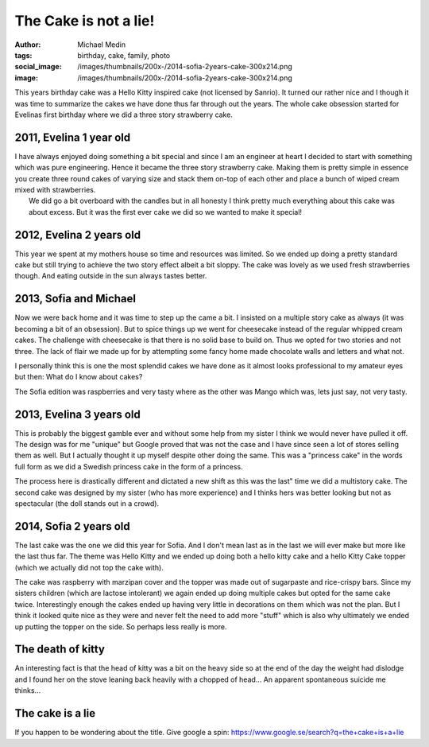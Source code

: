 The Cake is not a lie!
######################
:author: Michael Medin
:tags: birthday, cake, family, photo
:social_image: /images/thumbnails/200x-/2014-sofia-2years-cake-300x214.png
:image: /images/thumbnails/200x-/2014-sofia-2years-cake-300x214.png

This years birthday cake was a Hello Kitty inspired cake (not licensed
by Sanrio). It turned our rather nice and I though it was time
to summarize the cakes we have done thus far through out the years.
The whole cake obsession started for Evelinas first birthday where we
did a three story strawberry cake.

.. PELICAN_END_SUMMARY

2011, Evelina 1 year old
------------------------

.. image:: /images/2011-evelina-1year-218x300.png
   :alt: Evelina 1 years old
   :align: right

| I have always enjoyed doing something a bit special and since I am an
  engineer at heart I decided to start with something which was pure
  engineering. Hence it became the three story strawberry cake. Making
  them is pretty simple in essence you create three round cakes of
  varying size and stack them on-top of each other and place a bunch of
  wiped cream mixed with strawberries.
|  We did go a bit overboard with the candles but in all honesty I think
  pretty much everything about this cake was about excess. But it was
  the first ever cake we did so we wanted to make it special!

2012, Evelina 2 years old
-------------------------

This year we spent at my mothers house so time and resources was
limited. So we ended up doing a pretty standard cake but still trying to
achieve the two story effect albeit a bit sloppy. The cake was lovely as
we used fresh strawberries though. And eating outside in the sun always
tastes better.

.. image:: /images/2012-evelina-2years-300x279.png
   :alt: Evelina 2 years old
   :align: center


2013, Sofia and Michael
-----------------------

.. image:: /images/2013-sofia-1year-300x200.png
   :alt: Sofia 1 year old
   :align: left

Now we were back home and it was time to step up the
came a bit. I insisted on a multiple story cake as always (it was
becoming a bit of an obsession). But to spice things up we went for
cheesecake instead of the regular whipped cream cakes. The challenge
with cheesecake is that there is no solid base to build on. Thus we
opted for two stories and not three. The lack of flair we made up for by
attempting some fancy home made chocolate walls and letters and what
not.

.. image:: /images/2013-michael-37years-300x220.png
   :alt: Michael 37 years old
   :align: right

I personally think this is one the most splendid cakes we have done as
it almost looks professional to my amateur eyes but then: What do I know
about cakes?

The Sofia edition was raspberries and very tasty where as the other was
Mango which was, lets just say, not very tasty.

2013, Evelina 3 years old
-------------------------

This is probably the biggest gamble ever and without some help from my
sister I think we would never have pulled it off. The design was for me
"unique" but Google proved that was not the case and I have since seen a
lot of stores selling them as well. But I actually thought it up myself
despite other doing the same. This was a "princess cake" in the words
full form as we did a Swedish princess cake in the form of a princess.

.. image:: /images/2013-evelina-3years-300x228.png
   :alt: Evelina 3 years old
   :align: center

The process here is drastically different and dictated a new shift as
this was the last" time we did a multistory cake. The second cake was
designed by my sister (who has more experience) and I thinks hers was
better looking but not as spectacular (the doll stands out in a crowd).

2014, Sofia 2 years old
-----------------------

.. image:: /images/2014-sofia-2years-kitty-300x263.png
   :alt: Puzzled kitty
   :align: right

The last cake was the one we did this year for Sofia.
And I don't mean last as in the last we will ever make but more like the
last thus far. The theme was Hello Kitty and we ended up doing both a
hello kitty cake and a hello Kitty Cake topper (which we actually did
not top the cake with).

The cake was raspberry with marzipan cover and the topper was made out
of sugarpaste and rice-crispy bars. Since my sisters children (which are
lactose intolerant) we again ended up doing multiple cakes but opted for
the same cake twice. Interestingly enough the cakes ended up having very
little in decorations on them which was not the plan. But I think it
looked quite nice as they were and never felt the need to add more
"stuff" which is also why ultimately we ended up putting the topper on
the side. So perhaps less really is more.

The death of kitty
------------------

An interesting fact is that the head of kitty was a bit on the heavy
side so at the end of the day the weight had dislodge and I found her on
the stove leaning back heavily with a chopped of head... An apparent
spontaneous suicide me thinks...

.. image:: /images/thumbnails/500x_/2014-sofia-2years-death-of-kitty.png
   :alt: The death of kitty
   :align: center

The cake is a lie
-----------------

If you happen to be wondering about the title. Give google a
spin: \ https://www.google.se/search?q=the+cake+is+a+lie
